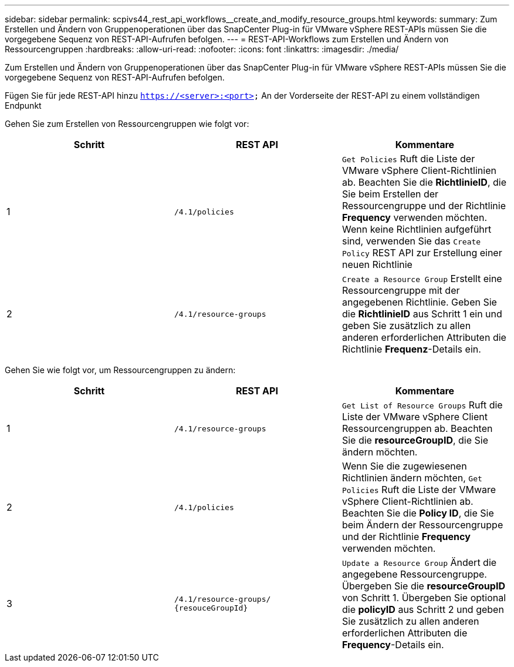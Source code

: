 ---
sidebar: sidebar 
permalink: scpivs44_rest_api_workflows__create_and_modify_resource_groups.html 
keywords:  
summary: Zum Erstellen und Ändern von Gruppenoperationen über das SnapCenter Plug-in für VMware vSphere REST-APIs müssen Sie die vorgegebene Sequenz von REST-API-Aufrufen befolgen. 
---
= REST-API-Workflows zum Erstellen und Ändern von Ressourcengruppen
:hardbreaks:
:allow-uri-read: 
:nofooter: 
:icons: font
:linkattrs: 
:imagesdir: ./media/


[role="lead"]
Zum Erstellen und Ändern von Gruppenoperationen über das SnapCenter Plug-in für VMware vSphere REST-APIs müssen Sie die vorgegebene Sequenz von REST-API-Aufrufen befolgen.

Fügen Sie für jede REST-API hinzu `https://<server>:<port>` An der Vorderseite der REST-API zu einem vollständigen Endpunkt

Gehen Sie zum Erstellen von Ressourcengruppen wie folgt vor:

|===
| Schritt | REST API | Kommentare 


| 1 | `/4.1/policies` | `Get Policies` Ruft die Liste der VMware vSphere Client-Richtlinien ab. Beachten Sie die *RichtlinieID*, die Sie beim Erstellen der Ressourcengruppe und der Richtlinie *Frequency* verwenden möchten. Wenn keine Richtlinien aufgeführt sind, verwenden Sie das `Create Policy` REST API zur Erstellung einer neuen Richtlinie 


| 2 | `/4.1/resource-groups` | `Create a Resource Group` Erstellt eine Ressourcengruppe mit der angegebenen Richtlinie. Geben Sie die *RichtlinieID* aus Schritt 1 ein und geben Sie zusätzlich zu allen anderen erforderlichen Attributen die Richtlinie *Frequenz*-Details ein. 
|===
Gehen Sie wie folgt vor, um Ressourcengruppen zu ändern:

|===
| Schritt | REST API | Kommentare 


| 1 | `/4.1/resource-groups` | `Get List of Resource Groups` Ruft die Liste der VMware vSphere Client Ressourcengruppen ab. Beachten Sie die *resourceGroupID*, die Sie ändern möchten. 


| 2 | `/4.1/policies` | Wenn Sie die zugewiesenen Richtlinien ändern möchten, `Get Policies` Ruft die Liste der VMware vSphere Client-Richtlinien ab. Beachten Sie die *Policy ID*, die Sie beim Ändern der Ressourcengruppe und der Richtlinie *Frequency* verwenden möchten. 


| 3 | `/4.1/resource-groups/
{resouceGroupId}` | `Update a Resource Group` Ändert die angegebene Ressourcengruppe. Übergeben Sie die *resourceGroupID* von Schritt 1. Übergeben Sie optional die *policyID* aus Schritt 2 und geben Sie zusätzlich zu allen anderen erforderlichen Attributen die *Frequency*-Details ein. 
|===